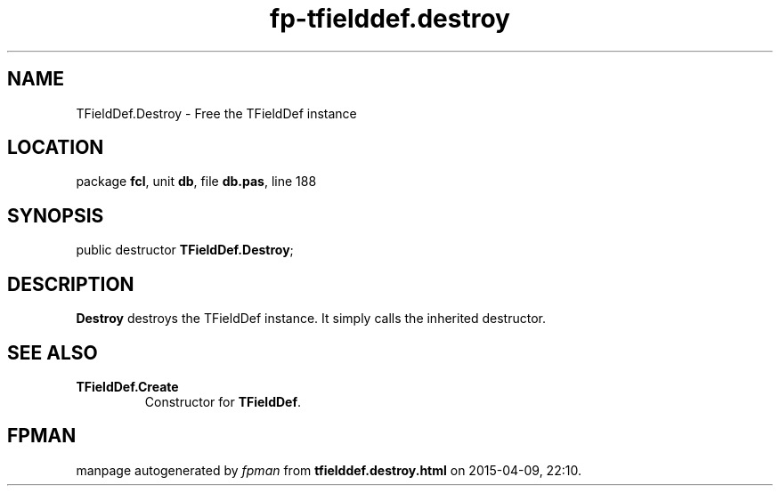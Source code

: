 .\" file autogenerated by fpman
.TH "fp-tfielddef.destroy" 3 "2014-03-14" "fpman" "Free Pascal Programmer's Manual"
.SH NAME
TFieldDef.Destroy - Free the TFieldDef instance
.SH LOCATION
package \fBfcl\fR, unit \fBdb\fR, file \fBdb.pas\fR, line 188
.SH SYNOPSIS
public destructor \fBTFieldDef.Destroy\fR;
.SH DESCRIPTION
\fBDestroy\fR destroys the TFieldDef instance. It simply calls the inherited destructor.


.SH SEE ALSO
.TP
.B TFieldDef.Create
Constructor for \fBTFieldDef\fR.

.SH FPMAN
manpage autogenerated by \fIfpman\fR from \fBtfielddef.destroy.html\fR on 2015-04-09, 22:10.


